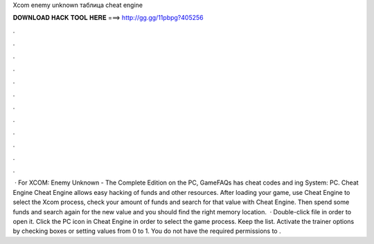 Xcom enemy unknown таблица cheat engine

𝐃𝐎𝐖𝐍𝐋𝐎𝐀𝐃 𝐇𝐀𝐂𝐊 𝐓𝐎𝐎𝐋 𝐇𝐄𝐑𝐄 ===> http://gg.gg/11pbpg?405256

.

.

.

.

.

.

.

.

.

.

.

.

 · For XCOM: Enemy Unknown - The Complete Edition on the PC, GameFAQs has cheat codes and ing System: PC. Cheat Engine Cheat Engine allows easy hacking of funds and other resources. After loading your game, use Cheat Engine to select the Xcom process, check your amount of funds and search for that value with Cheat Engine. Then spend some funds and search again for the new value and you should find the right memory location.  · Double-click  file in order to open it. Click the PC icon in Cheat Engine in order to select the game process. Keep the list. Activate the trainer options by checking boxes or setting values from 0 to 1. You do not have the required permissions to .